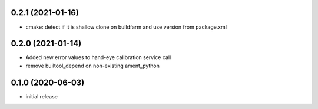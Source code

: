 0.2.1 (2021-01-16)
------------------

* cmake: detect if it is shallow clone on buildfarm and use version from package.xml

0.2.0 (2021-01-14)
------------------

* Added new error values to hand-eye calibration service call
* remove builtool_depend on non-existing ament_python

0.1.0 (2020-06-03)
------------------

* initial release
